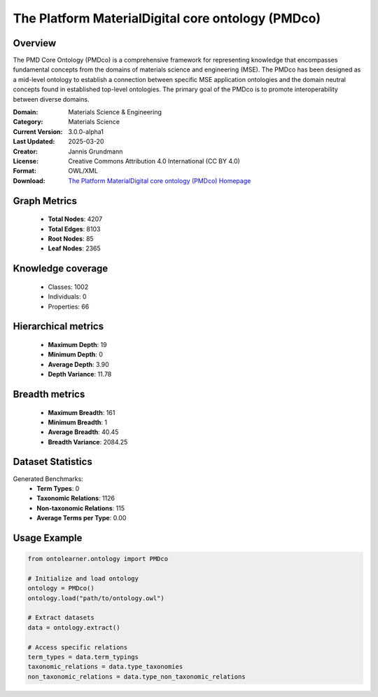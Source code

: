 The Platform MaterialDigital core ontology (PMDco)
==========================

Overview
--------
The PMD Core Ontology (PMDco) is a comprehensive framework for representing knowledge that encompasses
fundamental concepts from the domains of materials science and engineering (MSE). The PMDco
has been designed as a mid-level ontology to establish a connection between specific MSE application ontologies
and the domain neutral concepts found in established top-level ontologies. The primary goal of the PMDco
is to promote interoperability between diverse domains.

:Domain: Materials Science & Engineering
:Category: Materials Science
:Current Version: 3.0.0-alpha1
:Last Updated: 2025-03-20
:Creator: Jannis Grundmann
:License: Creative Commons Attribution 4.0 International (CC BY 4.0)
:Format: OWL/XML
:Download: `The Platform MaterialDigital core ontology (PMDco) Homepage <https://github.com/materialdigital/core-ontology?tab=readme-ov-file>`_

Graph Metrics
-------------
    - **Total Nodes**: 4207
    - **Total Edges**: 8103
    - **Root Nodes**: 85
    - **Leaf Nodes**: 2365

Knowledge coverage
------------------
    - Classes: 1002
    - Individuals: 0
    - Properties: 66

Hierarchical metrics
--------------------
    - **Maximum Depth**: 19
    - **Minimum Depth**: 0
    - **Average Depth**: 3.90
    - **Depth Variance**: 11.78

Breadth metrics
------------------
    - **Maximum Breadth**: 161
    - **Minimum Breadth**: 1
    - **Average Breadth**: 40.45
    - **Breadth Variance**: 2084.25

Dataset Statistics
------------------
Generated Benchmarks:
    - **Term Types**: 0
    - **Taxonomic Relations**: 1126
    - **Non-taxonomic Relations**: 115
    - **Average Terms per Type**: 0.00

Usage Example
-------------
.. code-block:: python

    from ontolearner.ontology import PMDco

    # Initialize and load ontology
    ontology = PMDco()
    ontology.load("path/to/ontology.owl")

    # Extract datasets
    data = ontology.extract()

    # Access specific relations
    term_types = data.term_typings
    taxonomic_relations = data.type_taxonomies
    non_taxonomic_relations = data.type_non_taxonomic_relations
